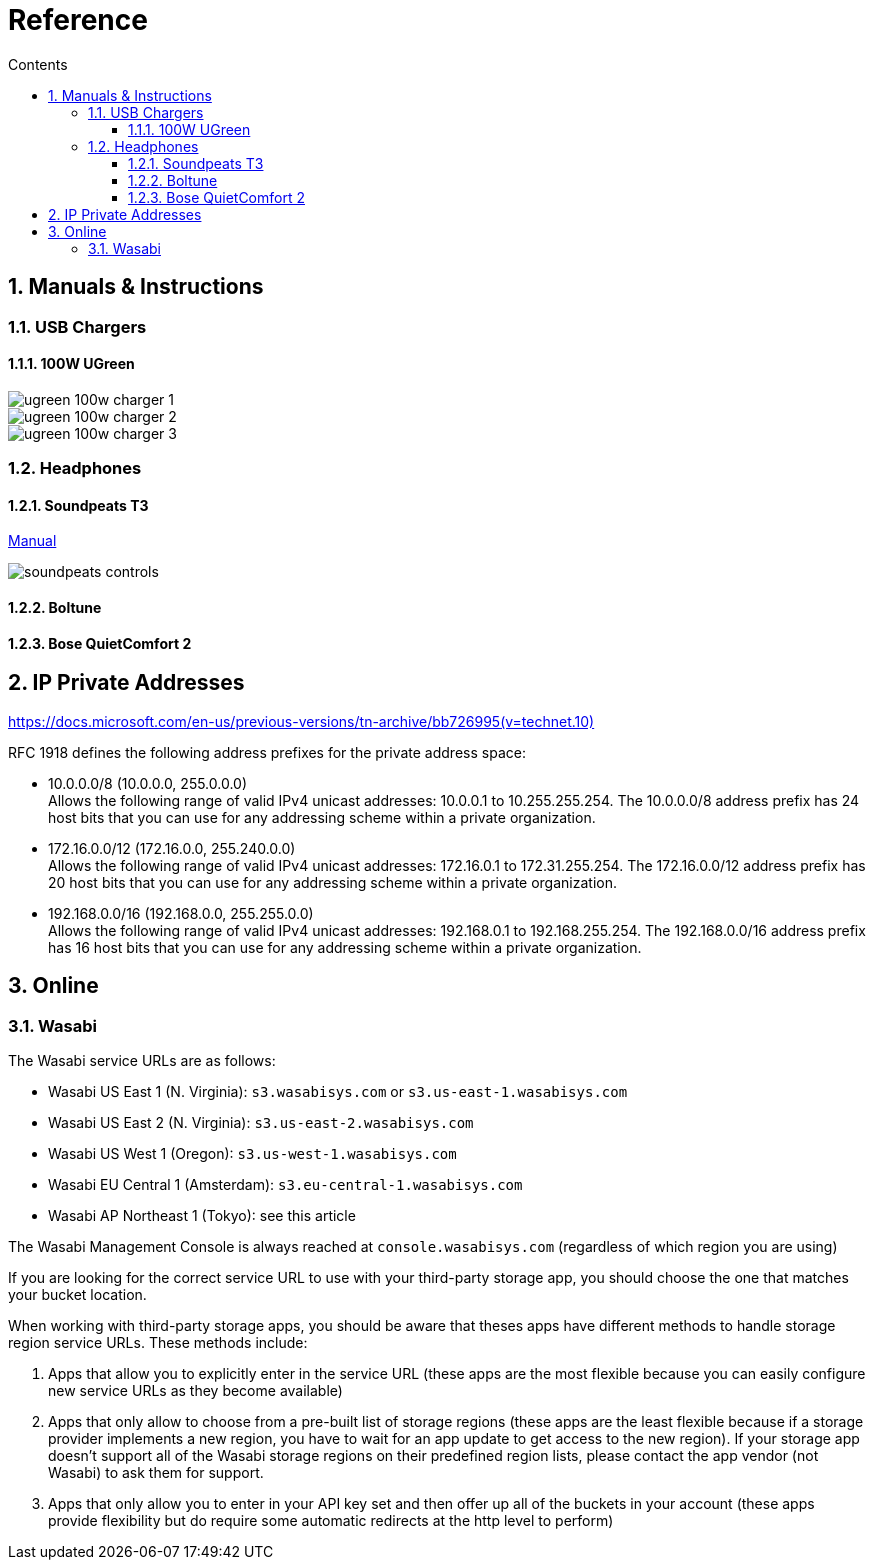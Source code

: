 :toc: left
:toclevels: 5
:toc-title: Contents
:sectnums:
:sectnumlevels: 7

// :stylesheet: gv.css
:imagesdir: ../images

= Reference

== Manuals & Instructions

=== USB Chargers

==== 100W UGreen
image::ugreen-100w-charger-1.png[]
image::ugreen-100w-charger-2.png[]
image::ugreen-100w-charger-3.png[]

=== Headphones

==== Soundpeats T3
link:https://manuals.plus/soundpeats/t3-wireless-earbuds-active-noise-cancelling-manual[Manual]

image::soundpeats-controls.png[]

==== Boltune

==== Bose QuietComfort 2


== IP Private Addresses
link:https://docs.microsoft.com/en-us/previous-versions/tn-archive/bb726995(v=technet.10)[]

RFC 1918 defines the following address prefixes for the private address space:

* 10.0.0.0/8  (10.0.0.0, 255.0.0.0) +
Allows the following range of valid IPv4 unicast addresses: 10.0.0.1 to 10.255.255.254. The 10.0.0.0/8 address prefix has 24 host bits that you can use for any addressing scheme within a private organization.

* 172.16.0.0/12 (172.16.0.0, 255.240.0.0) +
Allows the following range of valid IPv4 unicast addresses: 172.16.0.1 to 172.31.255.254. The 172.16.0.0/12 address prefix has 20 host bits that you can use for any addressing scheme within a private organization.

* 192.168.0.0/16 (192.168.0.0, 255.255.0.0) +
Allows the following range of valid IPv4 unicast addresses: 192.168.0.1 to 192.168.255.254. The 192.168.0.0/16 address prefix has 16 host bits that you can use for any addressing scheme within a private organization.

== Online

=== Wasabi
The Wasabi service URLs are as follows:

* Wasabi US East 1 (N. Virginia): `s3.wasabisys.com` or `s3.us-east-1.wasabisys.com`

* Wasabi US East 2 (N. Virginia): `s3.us-east-2.wasabisys.com`

* Wasabi US West 1 (Oregon): `s3.us-west-1.wasabisys.com`

* Wasabi EU Central 1 (Amsterdam): `s3.eu-central-1.wasabisys.com`

* Wasabi AP Northeast 1 (Tokyo): see this article

The Wasabi Management Console is always reached at `console.wasabisys.com` (regardless of which region you are using)

If you are looking for the correct service URL to use with your third-party storage app, you should choose the one that matches your bucket location. 

When working with third-party storage apps, you should be aware that theses apps have different methods to handle storage region service URLs.   These methods include:

1.  Apps that allow you to explicitly enter in the service URL (these apps are the most flexible because you can easily configure new service URLs as they become available)

2. Apps that only allow to choose from a pre-built list of storage regions (these apps are the least flexible because if a storage provider implements a new region, you have to wait for an app update to get access to the new region). If your storage app doesn't support all of the Wasabi storage regions on their predefined region lists, please contact the app vendor (not Wasabi) to ask them for support. 

3. Apps that only allow you to enter in your API key set and then offer up all of the buckets in your account (these apps provide flexibility but do require some automatic redirects at the http level to perform)